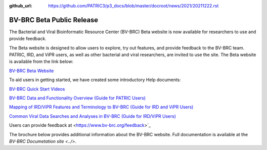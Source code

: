 :github_url: https://github.com/PATRIC3/p3_docs/blob/master/docroot/news/2021/20211222.rst

BV-BRC Beta Public Release
==========================

.. feed-entry::
   :date: 2022-02-15

.. image:: ../images/bv-brc_logo_transparent_white_bg_v3_small.png
  :width: 635
  :alt: BV-BRC logo


The Bacterial and Viral Bioinformatic Resource Center (BV-BRC) Beta website is now available for researchers to use and provide feedback.  

.. cut::

The Beta website is designed to allow users to explore, try out features, and provide feedback to the BV-BRC team. PATRIC, IRD, and ViPR users, as well as other bacterial and viral researchers, are invited to use the site. The Beta website is available from the link below:

`BV-BRC Beta Website <https://bv-brc.org/>`_

To aid users in getting started, we have created some introductory Help documents:

`BV-BRC Quick Start Videos <../quick_start/quick_start.html>`_

`BV-BRC Data and Functionality Overview (Guide for PATRIC Users) <../get_started/data_functionality_overview.html>`_

`Mapping of IRD/ViPR Features and Terminology to BV-BRC (Guide for IRD and ViPR Users) <../get_started/ird-vipr_bv-brc_mapping.html>`_ 

`Common Viral Data Searches and Analyses in BV-BRC (Guide for IRD/ViPR Users) <../get_started/common_tasks.html>`_

Users can provide feedback at <https://www.bv-brc.org/feedback>`_

The brochure below provides additional information about the BV-BRC website. Full documentation is available at the `BV-BRC Documetation site <../>`.